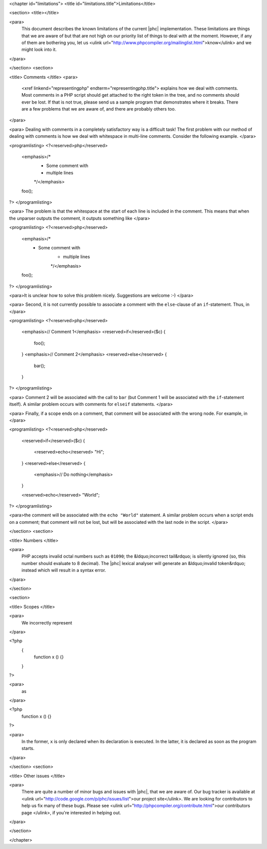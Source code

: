 <chapter id="limitations">
<title id="limitations.title">Limitations</title>

<section>
<title></title>

<para>
	This document describes the known limitations of the current |phc|
	implementation. These limitations are things that we are aware of but that
	are not high on our priority list of things to deal with at the moment.
	However, if any of them are bothering you, let us <ulink
	url="http://www.phpcompiler.org/mailinglist.html">know</ulink> and we might
	look into it.
</para>

</section>
<section>

<title> Comments </title>
<para>
	<xref linkend="representingphp" endterm="representingphp.title"> explains
	how we deal with comments. Most comments in a PHP script should get attached
	to the right token in the tree, and no comments should ever be lost. If that
	is not true, please send us a sample program that demonstrates where it
	breaks. There are a few problems that we are aware of, and there are
	probably others too. 
</para>

<para> Dealing with comments in a completely satisfactory way is a
difficult task! The first problem with our method of dealing with
comments is how we deal with whitespace in multi-line comments.
Consider the following example. </para>

<programlisting>
<?<reserved>php</reserved>
   <emphasis>/*
    * Some comment with
    * multiple lines
    */</emphasis>
   foo();
?>
</programlisting>

<para> The problem is that the whitespace at the start of each line is
included in the comment. This means that when the unparser outputs the
comment, it outputs something like </para>

<programlisting>
<?<reserved>php</reserved>
   <emphasis>/*
    * Some comment with
       * multiple lines
       */</emphasis>
   foo();
?>
</programlisting>

<para>It is unclear how to solve this problem nicely. Suggestions are
welcome :-) </para>

<para> Second, it is not currently possible to associate a comment with
the ``else``-clause of an ``if``-statement. Thus, in
</para>

<programlisting>
<?<reserved>php</reserved>
   <emphasis>// Comment 1</emphasis>
   <reserved>if</reserved>($c)
   {
      foo();
   }
   <emphasis>// Comment 2</emphasis>
   <reserved>else</reserved>
   {
      bar();
   }
?>
</programlisting>

<para> Comment 2 will be associated with the call to ``bar``
(but Comment 1 will be associated with the ``if``-statement
itself). A similar problem occurs with comments for
``elseif`` statements. </para>

<para> Finally, if a scope ends on a comment, that comment will be associated with the wrong node. For example, in </para>

<programlisting>
<?<reserved>php</reserved>
   <reserved>if</reserved>($c)
   {
      <reserved>echo</reserved> "Hi";
   }
   <reserved>else</reserved>
   {
      <emphasis>// Do nothing</emphasis>
   }

   <reserved>echo</reserved> "World";
?>
</programlisting>

<para>the comment will be associated with the ``echo "World"``
statement. A similar problem occurs when a script ends on a comment;
that comment will not be lost, but will be associated with the last
node in the script. </para>

</section>
<section>

<title> Numbers </title>

<para>
	PHP accepts invalid octal numbers such as ``01090``; the
	&ldquo;incorrect tail&rdquo; is silently ignored (so, this number should
	evaluate to 8 decimal). The |phc| lexical analyser will generate an
	&ldquo;invalid token&rdquo; instead which will result in a syntax error.
</para>

</section>

<section>

<title> Scopes </title>

<para>
	We incorrectly represent
</para>

.. sourcecode::

<?php
	{
		function x () {}
	}
?>


<para>
	as
</para>

.. sourcecode::

<?php
	function x () {}
?>


<para>
	In the former, ``x`` is only declared when its declaration is
	executed. In the latter, it is declared as soon as the program starts.
</para>

</section>
<section>

<title> Other issues </title>

<para>
	There are quite a number of minor bugs and issues with |phc|, that we are
	aware of. Our bug tracker is available at <ulink
	url="http://code.google.com/p/phc/issues/list">our project site</ulink>. We
	are looking for contributors to help us fix many of these bugs. Please see
	<ulink url="http://phpcompiler.org/contribute.html">our contributors page
	</ulink>, if you're interested in helping out.
</para>

</section>



</chapter>
